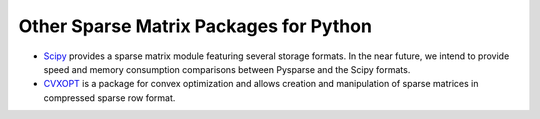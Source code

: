 .. Other sparse matrix packages out there

=======================================
Other Sparse Matrix Packages for Python
=======================================

- `Scipy <http://www.scipy.org>`_ provides a sparse matrix module featuring
  several storage formats. In the near future, we intend to provide speed and
  memory consumption comparisons between Pysparse and the Scipy formats.
- `CVXOPT <http://abel.ee.ucla.edu/cvxopt>`_ is a package for convex
  optimization and allows creation and manipulation of sparse matrices in
  compressed sparse row format.


